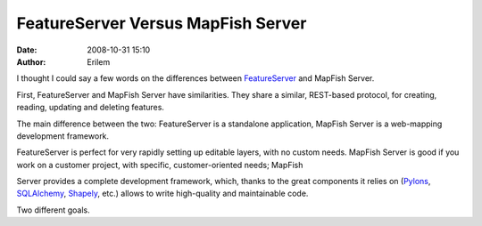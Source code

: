 FeatureServer Versus MapFish Server
###################################
:date: 2008-10-31 15:10
:author: Erilem

I thought I could say a few words on the differences between
`FeatureServer`_ and MapFish Server.

First, FeatureServer and MapFish Server have similarities. They share a
similar, REST-based protocol, for creating, reading, updating and
deleting features.

The main difference between the two: FeatureServer is a standalone
application, MapFish Server is a web-mapping development framework.

FeatureServer is perfect for very rapidly setting up editable layers,
with no custom needs. MapFish Server is good if you work on a customer
project, with specific, customer-oriented needs; MapFish

Server provides a complete development framework, which, thanks to the
great components it relies on (`Pylons`_, `SQLAlchemy`_, `Shapely`_,
etc.) allows to write high-quality and maintainable code.

Two different goals.

.. _FeatureServer: http://featureserver.org/
.. _Pylons: http://pylonshq.com
.. _SQLAlchemy: http://www.sqlalchemy.org
.. _Shapely: http://pypi.python.org/pypi/Shapely
